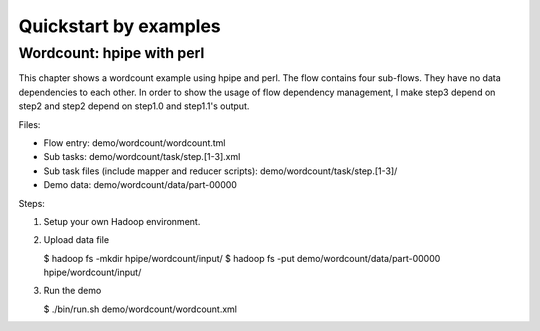 ======================
Quickstart by examples
======================

Wordcount: hpipe with perl
==========================

This chapter shows a wordcount example using hpipe and perl. The flow contains
four sub-flows. They have no data dependencies to each other. In order to show
the usage of flow dependency management, I make step3 depend on step2 and step2
depend on step1.0 and step1.1's output.

Files:

* Flow entry: demo/wordcount/wordcount.tml
* Sub tasks: demo/wordcount/task/step.[1-3].xml
* Sub task files (include mapper and reducer scripts): demo/wordcount/task/step.[1-3]/
* Demo data: demo/wordcount/data/part-00000

Steps:

1. Setup your own Hadoop environment.
2. Upload data file

   $ hadoop fs -mkdir hpipe/wordcount/input/
   $ hadoop fs -put demo/wordcount/data/part-00000 hpipe/wordcount/input/

3. Run the demo

   $ ./bin/run.sh demo/wordcount/wordcount.xml
